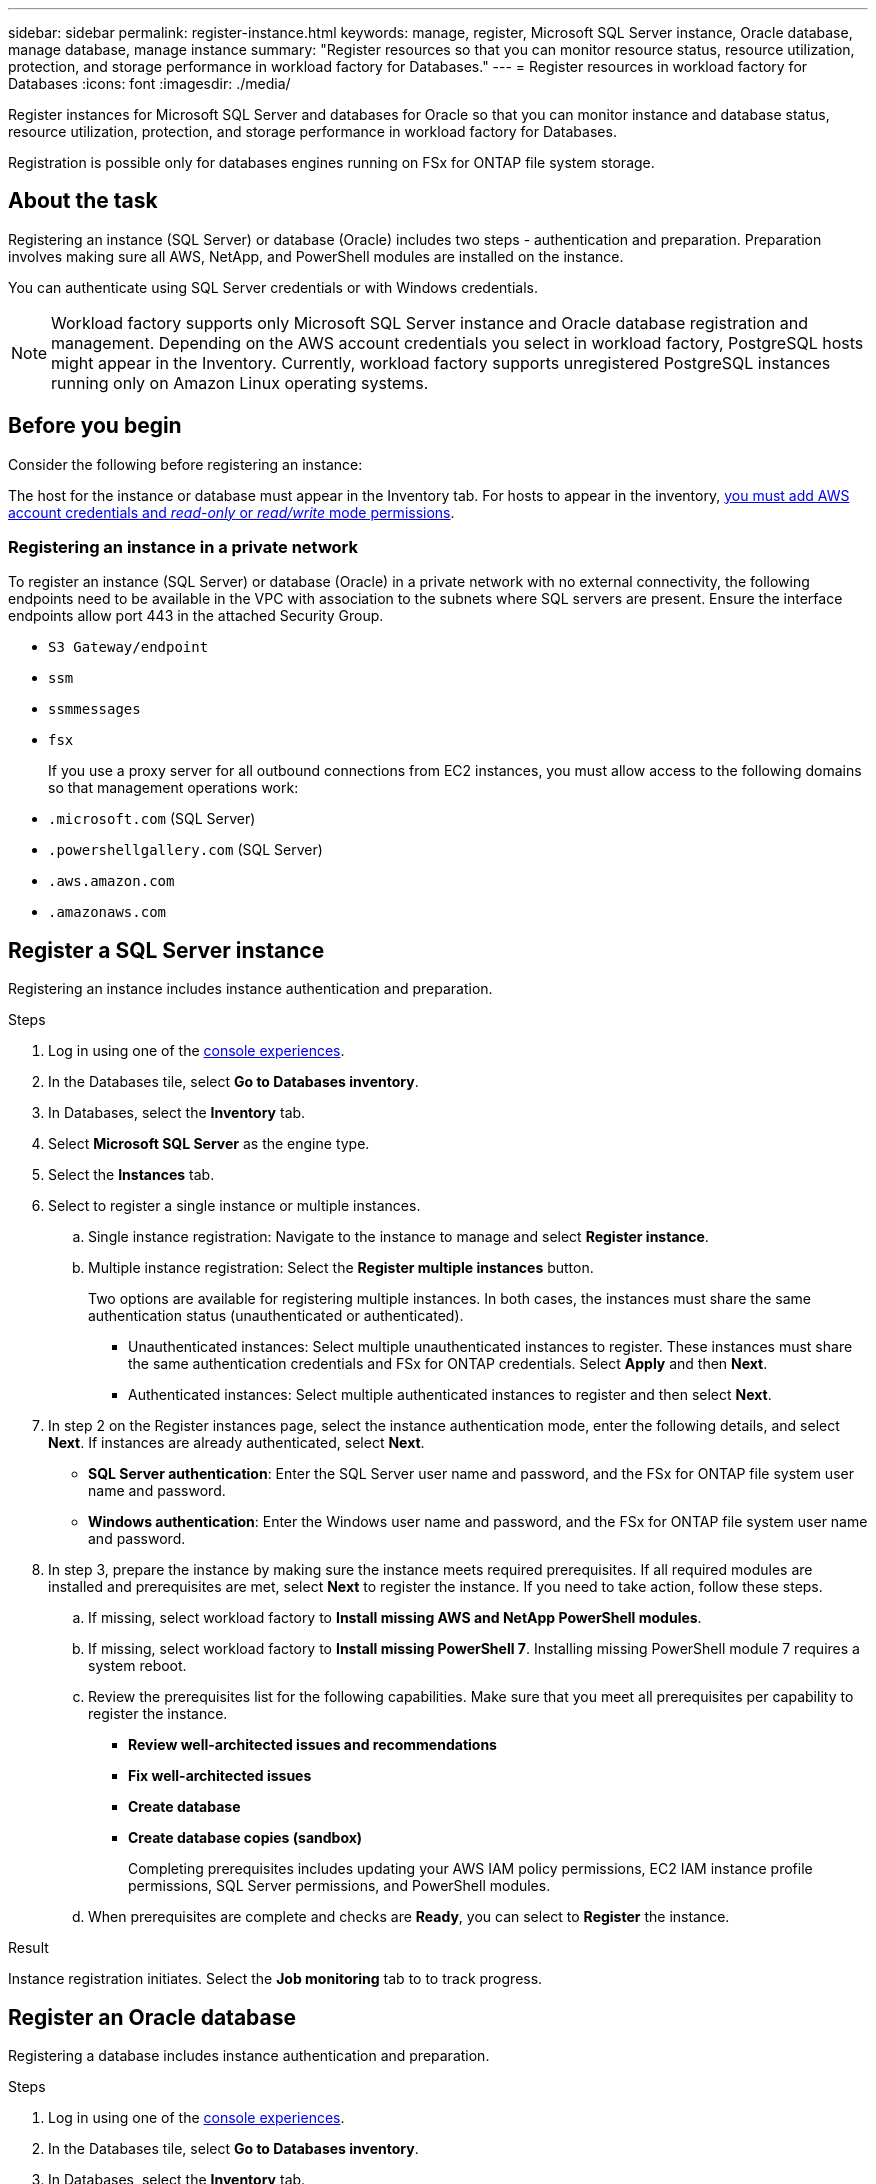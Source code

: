 ---
sidebar: sidebar
permalink: register-instance.html
keywords: manage, register, Microsoft SQL Server instance, Oracle database, manage database, manage instance
summary: "Register resources so that you can monitor resource status, resource utilization, protection, and storage performance in workload factory for Databases."
---
= Register resources in workload factory for Databases
:icons: font
:imagesdir: ./media/

[.lead]
Register instances for Microsoft SQL Server and databases for Oracle so that you can monitor instance and database status, resource utilization, protection, and storage performance in workload factory for Databases.

Registration is possible only for databases engines running on FSx for ONTAP file system storage.

== About the task
Registering an instance (SQL Server) or database (Oracle) includes two steps - authentication and preparation. Preparation involves making sure all AWS, NetApp, and PowerShell modules are installed on the instance.

You can authenticate using SQL Server credentials or with Windows credentials.

NOTE: Workload factory supports only Microsoft SQL Server instance and Oracle database registration and management. Depending on the AWS account credentials you select in workload factory, PostgreSQL hosts might appear in the Inventory. Currently, workload factory supports unregistered PostgreSQL instances running only on Amazon Linux operating systems.

== Before you begin
Consider the following before registering an instance:

The host for the instance or database must appear in the Inventory tab. For hosts to appear in the inventory, link:https://docs.netapp.com/us-en/workload-setup-admin/add-credentials.html[you must add AWS account credentials and _read-only_ or _read/write_ mode permissions^].

=== Registering an instance in a private network
To register an instance (SQL Server) or database (Oracle) in a private network with no external connectivity, the following endpoints need to be available in the VPC with association to the subnets where SQL servers are present. Ensure the interface endpoints allow port 443 in the attached Security Group.

* `S3 Gateway/endpoint`
* `ssm`
* `ssmmessages`
* `fsx` 
+
If you use a proxy server for all outbound connections from EC2 instances, you must allow access to the following domains so that management operations work:
 
* ``.microsoft.com`` (SQL Server)
* ``.powershellgallery.com`` (SQL Server)
* ``.aws.amazon.com``
* ``.amazonaws.com``

== Register a SQL Server instance
Registering an instance includes instance authentication and preparation. 

.Steps
. Log in using one of the link:https://docs.netapp.com/us-en/workload-setup-admin/console-experiences.html[console experiences^].
. In the Databases tile, select *Go to Databases inventory*.
. In Databases, select the *Inventory* tab. 
. Select *Microsoft SQL Server* as the engine type.
. Select the *Instances* tab. 
. Select to register a single instance or multiple instances. 
.. Single instance registration: Navigate to the instance to manage and select *Register instance*. 
.. Multiple instance registration: Select the *Register multiple instances* button.
+
Two options are available for registering multiple instances. In both cases, the instances must share the same authentication status (unauthenticated or authenticated).

* Unauthenticated instances: Select multiple unauthenticated instances to register. These instances must share the same authentication credentials and FSx for ONTAP credentials. Select *Apply* and then *Next*. 
* Authenticated instances: Select multiple authenticated instances to register and then select *Next*. 
. In step 2 on the Register instances page, select the instance authentication mode, enter the following details, and select *Next*. If instances are already authenticated, select *Next*.
* *SQL Server authentication*: Enter the SQL Server user name and password, and the FSx for ONTAP file system user name and password.
* *Windows authentication*: Enter the Windows user name and password, and the FSx for ONTAP file system user name and password.
. In step 3, prepare the instance by making sure the instance meets required prerequisites.
If all required modules are installed and prerequisites are met, select *Next* to register the instance. If you need to take action, follow these steps.  
.. If missing, select workload factory to *Install missing AWS and NetApp PowerShell modules*.
.. If missing, select workload factory to *Install missing PowerShell 7*. Installing missing PowerShell module 7 requires a system reboot. 
.. Review the prerequisites list for the following capabilities. Make sure that you meet all prerequisites per capability to register the instance. 

* *Review well-architected issues and recommendations*
* *Fix well-architected issues*
* *Create database*
* *Create database copies (sandbox)*
+
Completing prerequisites includes updating your AWS IAM policy permissions, EC2 IAM instance profile permissions, SQL Server permissions, and PowerShell modules.
.. When prerequisites are complete and checks are *Ready*, you can select to *Register* the instance.

.Result
Instance registration initiates. Select the *Job monitoring* tab to to track progress.

== Register an Oracle database
Registering a database includes instance authentication and preparation. 

.Steps
. Log in using one of the link:https://docs.netapp.com/us-en/workload-setup-admin/console-experiences.html[console experiences^].
. In the Databases tile, select *Go to Databases inventory*.
. In Databases, select the *Inventory* tab. 
. In the Inventory tab, select *Oracle* as the database engine.
. Select the *Databases* tab.
. Select to register a single database or multiple databases. 
.. Single database registration: Navigate to the database to manage and select *Register database*. 
.. Multiple database registration: Select the *Register multiple databases* button.
+
Two options are available for registering multiple databases. In both cases, the databases must share the same authentication status (unauthenticated or authenticated).

* Unauthenticated databases: Select multiple unauthenticated databases to register. These databases must share the same authentication credentials and FSx for ONTAP credentials. Select *Apply* and then *Next*. 
* Authenticated databases: Select multiple authenticated databases to register and then select *Next*. 
. In step 2 on the Register databases page, select the database authentication mode, enter the following details, and select *Next*. If databases are already authenticated, select *Next*.
* *Oracle user authentication*: Enter the Oracle user name and password, and the FSx for ONTAP file system user name and password.
* *Oracle ASM user authentication*: Optional. If the Oracle database uses Automatic Storage Management (ASM), enter the Oracle ASM (grid) user name and password.
. In step 3, prepare the database by making sure the database meets required prerequisites.
If all required modules are installed and prerequisites are met, select *Next* to register the database. If you need to take action, follow these steps.  
.. Review the prerequisites list for the following capability. All prerequisites for a single capability must be complete to register the database.

* *Review well-architected issues and recommendations*

.. Complete the following prerequisites: 

* *AWS IAM policy permissions*: Copy and update AWS permissions in the AWS console.
* *EC2 IAM instance profile permissions*: Copy and update EC2 IAM instance profile permissions on the Amazon EC2 instance in the AWS console.
* *Deployment modules*: If required, select to install dependent modules which include the AWS Command Line interface (AWS CLI), jq (command-line JSON processor), and Python 3.12, if version 3.6 or greater isn't already installed. Workload factory automatically installs these modules as part of the registration process.
* *Oracle user permissions*: If required, update the permissions for the Oracle user. 
.. When prerequisites are complete and checks are *Ready*, you can select to *Register* the database.

.Result
Database registration initiates. Select the *Job monitoring* tab to to track progress. 

.What's next

After resource registration, you can perform the following tasks.

* link:create-database.html[Create a database]
* link:create-sandbox-clone.html[Create a database clone (sandbox)]
* link:view-databases.html[View databases]
* link:optimize-configurations.html[Implement well-architected database configurations]
